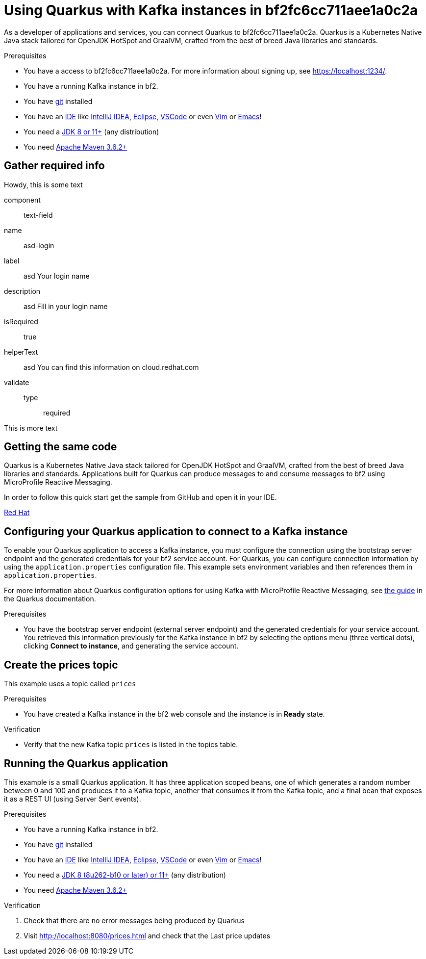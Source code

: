 ////
START GENERATED ATTRIBUTES
WARNING: This content is generated by running npm --prefix .build run generate:attributes
////


:community:
:imagesdir: ./images
:product-long: bf2fc6cc711aee1a0c2a
:product: bf2
// Placeholder URL, when we get a HOST UI for the service we can put it here properly
:service_url: https://localhost:1234/
:signup_link: https://localhost:1234/
// Other upstream project names
:quarkus: Quarkus
:quarkus_url: https://quarkus.io/
:samples_git_repo: https://github.com/bf2fc6cc711aee1a0c2a/guides

////
END GENERATED ATTRIBUTES
////

[id="chap-using-quarkus"]
= Using {quarkus} with Kafka instances in {product-long}
ifdef::context[:parent-context: {context}]
:context: using-quarkus

// Purpose statement for the assembly
[role="_abstract"]
As a developer of applications and services, you can connect {quarkus} to {product-long}. {quarkus} is a Kubernetes Native Java stack tailored for OpenJDK HotSpot and GraalVM, crafted from the best of breed Java libraries and standards.

.Prerequisites
ifndef::community[]
* You have a Red Hat account.
endif::[]
* You have a access to {product-long}. For more information about signing up, see link:{signup_link}[].
* You have a running Kafka instance in {product}.
* You have link:https://github.com/git-guides/[git] installed
* You have an link:https://en.wikipedia.org/wiki/Comparison_of_integrated_development_environments#Java[IDE] like link:https://www.jetbrains.com/idea/download/[IntelliJ IDEA], link:https://www.eclipse.org/downloads/[Eclipse], link:https://code.visualstudio.com/Download[VSCode] or even link:https://spacevim.org/use-vim-as-a-java-ide/[Vim] or link:http://spacemacs.org/[Emacs]!
* You need a link:https://adoptopenjdk.net/[JDK 8 or 11+] (any distribution)
* You need link:https://maven.apache.org/[Apache Maven 3.6.2+]

// Condition out QS-only content so that it doesn't appear in docs.
// All QS anchor IDs must be in this alternate anchor ID format `[#anchor-id]` because the ascii splitter relies on the other format `[id="anchor-id"]` to generate module files.
ifdef::qs[]
[#description]
Learn how to use Quarkus to produce messages to and consume messages from a Kafka instance in {product-long}.

[#introduction]
Welcome to the {product-long} Quarkus quick start. In this quick start, you'll learn how to use link:{quarkus_url}[{quarkus}] to produce messages to and consume messages from your Kafka instances in {product-long}.
endif::[]

[id="prereq-fields"]
== Gather required info

Howdy, this is some text

[.tutorial-input]
====
component:: text-field
name:: asd-login
label:: asd Your login name
description:: asd Fill in your login name
isRequired:: true
helperText:: asd You can find this information on cloud.redhat.com
validate::
    type::: required
====

This is more text

[id="proc-getting-the-sample-code_{context}"]
== Getting the same code

{quarkus} is a Kubernetes Native Java stack tailored for OpenJDK HotSpot and GraalVM, crafted from the best of breed Java libraries and standards. Applications built for Quarkus can produce messages to and consume messages to {product} using MicroProfile Reactive Messaging.

In order to follow this quick start get the sample from GitHub and open it in your IDE.

https://cloud.redhat.com[Red Hat^,role="tutorial-external"]

ifdef::qs[]
.Verification
* You have the quarkus project imported into your IDE and the IDE has configured the project with the needed Java libraries from the Maven `pom.xml`.
endif::[]

[id="proc-configuring-quarkus_{context}"]
== Configuring your {quarkus} application to connect to a Kafka instance

To enable your Quarkus application to access a Kafka instance, you must configure the connection using the bootstrap server endpoint and the generated credentials for your {product} service account. For Quarkus, you can configure connection information by using the `application.properties` configuration file. This example sets environment variables and then references them in `application.properties`.

For more information about Quarkus configuration options for using Kafka with MicroProfile Reactive Messaging, see https://quarkus.io/guides/kafka[the guide] in the {quarkus} documentation.

.Prerequisites
* You have the bootstrap server endpoint (external server endpoint) and the generated credentials for your service account. You retrieved this information previously for the Kafka instance in {product} by selecting the options menu (three vertical dots), clicking *Connect to instance*, and generating the service account.

[id="proc-create-prices-topic_{context}"]
== Create the prices topic

This example uses a topic called `prices`

.Prerequisites
* You have created a Kafka instance in the {product} web console and the instance is in *Ready* state.

.Verification
ifdef::qs[]
* Is the new Kafka topic `prices` listed in the topics table?
endif::[]
ifndef::qs[]
* Verify that the new Kafka topic `prices` is listed in the topics table.
endif::[]


[id="proc-running-the-quarkus-application_{context}"]
== Running the {quarkus} application

This example is a small Quarkus application. It has three application scoped beans, one of which generates a random number between 0 and 100 and produces it to a Kafka topic, another that consumes it from the Kafka topic, and a final bean that exposes it as a REST UI (using Server Sent events).

.Prerequisites
* You have a running Kafka instance in {product}.
* You have link:https://github.com/git-guides/[git] installed
* You have an link:https://en.wikipedia.org/wiki/Comparison_of_integrated_development_environments#Java[IDE] like link:https://www.jetbrains.com/idea/download/[IntelliJ IDEA], link:https://www.eclipse.org/downloads/[Eclipse], link:https://code.visualstudio.com/Download[VSCode] or even link:https://spacevim.org/use-vim-as-a-java-ide/[Vim] or link:http://spacemacs.org/[Emacs]!
* You need a link:https://adoptopenjdk.net/[JDK 8 (8u262-b10 or later) or 11+] (any distribution)
* You need link:https://maven.apache.org/[Apache Maven 3.6.2+]

.Verification
. Check that there are no error messages being produced by {quarkus}
. Visit link:http://localhost:8080/prices.html[] and check that the Last price updates
ifdef::qs[]

[#conclusion]
Congratulations! You successfully completed the {product} {quarkus} quick start, and are now ready to add {product} to your own {quarkus} application.
endif::[]

ifdef::parent-context[:context: {parent-context}]
ifndef::parent-context[:!context:]
